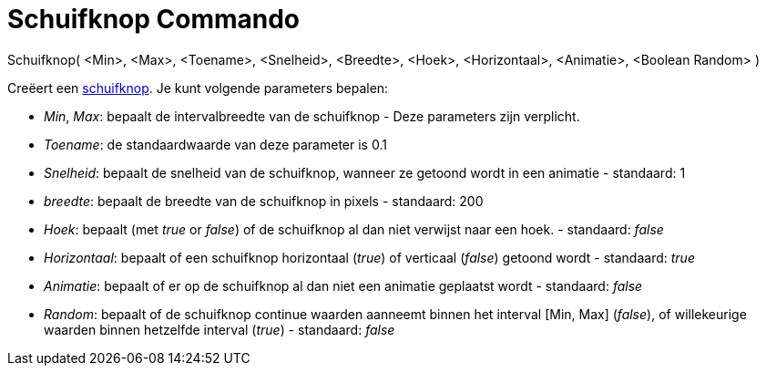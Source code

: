 = Schuifknop Commando
:page-en: commands/Slider_Command
ifdef::env-github[:imagesdir: /nl/modules/ROOT/assets/images]

Schuifknop( <Min>, <Max>, <Toename>, <Snelheid>, <Breedte>, <Hoek>, <Horizontaal>, <Animatie>, <Boolean Random> )

Creëert een xref:/tools/Schuifknop.adoc[schuifknop]. Je kunt volgende parameters bepalen:

* _Min_, _Max_: bepaalt de intervalbreedte van de schuifknop - Deze parameters zijn verplicht.
* _Toename_: de standaardwaarde van deze parameter is 0.1
* _Snelheid_: bepaalt de snelheid van de schuifknop, wanneer ze getoond wordt in een animatie - standaard: 1
* _breedte_: bepaalt de breedte van de schuifknop in pixels - standaard: 200
* _Hoek_: bepaalt (met _true_ or _false_) of de schuifknop al dan niet verwijst naar een hoek. - standaard: _false_
* _Horizontaal_: bepaalt of een schuifknop horizontaal (_true_) of verticaal (_false_) getoond wordt - standaard: _true_
* _Animatie_: bepaalt of er op de schuifknop al dan niet een animatie geplaatst wordt - standaard: _false_
* _Random_: bepaalt of de schuifknop continue waarden aanneemt binnen het interval [Min, Max] (_false_), of willekeurige
waarden binnen hetzelfde interval (_true_) - standaard: _false_

